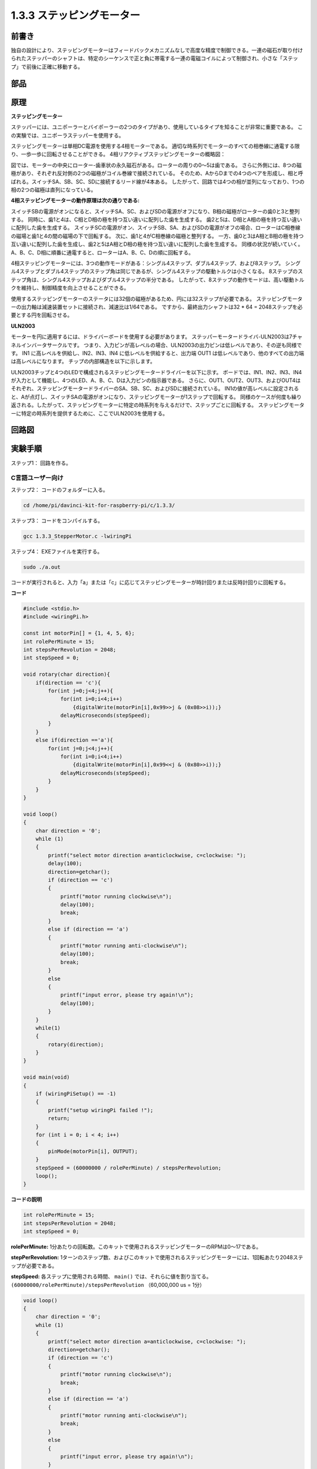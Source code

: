.. _1.3.3_stepper_motor:

1.3.3 ステッピングモーター
==========================


前書き
------------

独自の設計により、ステッピングモーターはフィードバックメカニズムなしで高度な精度で制御できる。一連の磁石が取り付けられたステッパーのシャフトは、特定のシーケンスで正と負に帯電する一連の電磁コイルによって制御され、小さな「ステップ」で前後に正確に移動する。

部品
----------

.. image:: media/list_1.3.3.png


原理
---------

**ステッピングモーター**

ステッパーには、ユニポーラーとバイポーラーの2つのタイプがあり、使用しているタイプを知ることが非常に重要である。
この実験では、ユニポーラステッパーを使用する。

ステッピングモーターは単相DC電源を使用する4相モーターである。
適切な時系列でモーターのすべての相巻線に通電する限り、一歩一歩に回転させることができる。
4相リアクティブステッピングモーターの概略図：

.. image:: media/image129.png


図では、モーターの中央にローター-歯車状の永久磁石がある。ローターの周りの0〜5は歯である。
さらに外側には、8つの磁極があり、それぞれ反対側の2つの磁極がコイル巻線で接続されている。
そのため、AからDまでの4つのペアを形成し、相と呼ばれる。スイッチSA、SB、SC、SDに接続するリード線が4本ある。
したがって、回路では4つの相が並列になっており、1つの相の2つの磁極は直列になっている。

**4相ステッピングモーターの動作原理は次の通りである:**

スイッチSBの電源がオンになると、スイッチSA、SC、およびSDの電源がオフになり、B相の磁極がローターの歯0と3と整列する。
同時に、歯1と4は、C相とD相の極を持つ互い違いに配列した歯を生成する。
歯2と5は、D相とA相の極を持つ互い違いに配列した歯を生成する。
スイッチSCの電源がオン、スイッチSB、SA、およびSDの電源がオフの場合、ローターはC相巻線の磁場と歯1と4の間の磁場の下で回転する。
次に、歯1と4がC相巻線の磁極と整列する。
一方、歯0と3はA相とB相の極を持つ互い違いに配列した歯を生成し、歯2と5はA相とD相の極を持つ互い違いに配列した歯を生成する。
同様の状況が続いていく。
A、B、C、D相に順番に通電すると、ローターはA、B、C、Dの順に回転する。

.. image:: media/image130.png


4相ステッピングモーターには、3つの動作モードがある：シングル4ステップ、ダブル4ステップ、および8ステップ。
シングル4ステップとダブル4ステップのステップ角は同じであるが、シングル4ステップの駆動トルクは小さくなる。
8ステップのステップ角は、シングル4ステップおよびダブル4ステップの半分である。
したがって、8ステップの動作モードは、高い駆動トルクを維持し、制御精度を向上させることができる。

使用するステッピングモーターのステータには32個の磁極があるため、円には32ステップが必要である。
ステッピングモーターの出力軸は減速装置セットに接続され、減速比は1/64である。
ですから、最終出力シャフトは32 * 64 = 2048ステップを必要とする円を回転させる。

**ULN2003**

モーターを円に適用するには、ドライバーボードを使用する必要があります。
ステッパーモータードライバ-ULN2003は7チャネルインバータサークルです。
つまり、入力ピンが高レベルの場合、ULN2003の出力ピンは低レベルであり、その逆も同様です。
IN1 に高レベルを供給し、IN2、IN3、IN4 に低レベルを供給すると、出力端 OUT1 は低レベルであり、他のすべての出力端は高レベルになります。
チップの内部構造を以下に示します。

.. image:: media/image338.png


ULN2003チップと4つのLEDで構成されるステッピングモータードライバーを以下に示す。
ボードでは、IN1、IN2、IN3、IN4が入力として機能し、4つのLED、A、B、C、Dは入力ピンの指示器である。
さらに、OUT1、OUT2、OUT3、およびOUT4はそれぞれ、ステッピングモータードライバーのSA、SB、SC、およびSDに接続されている。
IN1の値が高レベルに設定されると、Aが点灯し、スイッチSAの電源がオンになり、ステッピングモーターが1ステップで回転する。
同様のケースが何度も繰り返される。したがって、ステッピングモーターに特定の時系列を与えるだけで、ステップごとに回転する。
ステッピングモーターに特定の時系列を提供するために、ここでULN2003を使用する。

.. image:: media/image132.png


回路図
-----------------


.. image:: media/image339.png


実験手順
-----------------------

ステップ1： 回路を作る。

.. image:: media/image134.png
    :width: 800


C言語ユーザー向け
^^^^^^^^^^^^^^^^^^^^

ステップ2： コードのフォルダーに入る。

.. raw:: html

   <run></run>

.. code-block::

    cd /home/pi/davinci-kit-for-raspberry-pi/c/1.3.3/

ステップ3： コードをコンパイルする。

.. raw:: html

   <run></run>

.. code-block::

    gcc 1.3.3_StepperMotor.c -lwiringPi

ステップ4： EXEファイルを実行する。

.. raw:: html

   <run></run>

.. code-block::

    sudo ./a.out

コードが実行されると、入力「a」または「c」に応じてステッピングモーターが時計回りまたは反時計回りに回転する。

**コード**

.. code-block:: c

    #include <stdio.h>
    #include <wiringPi.h>

    const int motorPin[] = {1, 4, 5, 6};
    int rolePerMinute = 15;
    int stepsPerRevolution = 2048;
    int stepSpeed = 0;

    void rotary(char direction){
        if(direction == 'c'){
            for(int j=0;j<4;j++){
                for(int i=0;i<4;i++)
                    {digitalWrite(motorPin[i],0x99>>j & (0x08>>i));}
                delayMicroseconds(stepSpeed);
            }        
        }
        else if(direction =='a'){
            for(int j=0;j<4;j++){
                for(int i=0;i<4;i++)
                    {digitalWrite(motorPin[i],0x99<<j & (0x80>>i));}
                delayMicroseconds(stepSpeed);
            }   
        }
    }

    void loop()
    {
        char direction = '0';
        while (1)
        {       
            printf("select motor direction a=anticlockwise, c=clockwise: ");
            delay(100);
            direction=getchar();
            if (direction == 'c')
            {
                printf("motor running clockwise\n");
                delay(100);
                break;
            }
            else if (direction == 'a')
            {
                printf("motor running anti-clockwise\n");
                delay(100);
                break;
            }
            else
            {
                printf("input error, please try again!\n");
                delay(100);
            }
        }
        while(1)
        {
            rotary(direction);
        }
    }

    void main(void)
    {
        if (wiringPiSetup() == -1)
        {
            printf("setup wiringPi failed !");
            return;
        }
        for (int i = 0; i < 4; i++)
        {
            pinMode(motorPin[i], OUTPUT);
        }
        stepSpeed = (60000000 / rolePerMinute) / stepsPerRevolution;
        loop();
    }

**コードの説明**

.. code-block:: c

    int rolePerMinute = 15;
    int stepsPerRevolution = 2048;
    int stepSpeed = 0;

**rolePerMinute:** 1分あたりの回転数。このキットで使用されるステッピングモーターのRPMは0〜17である。

**stepPerRevolution:** 1ターンのステップ数、およびこのキットで使用されるステッピングモーターには、1回転あたり2048ステップが必要である。

**stepSpeed:** 各ステップに使用される時間、 ``main()`` では、それらに値を割り当てる。 ``(60000000/rolePerMinute)/stepsPerRevolution`` （60,000,000 us = 1分）

.. code-block:: c

    void loop()
    {
        char direction = '0';
        while (1)
        {       
            printf("select motor direction a=anticlockwise, c=clockwise: ");
            direction=getchar();
            if (direction == 'c')
            {
                printf("motor running clockwise\n");
                break;
            }
            else if (direction == 'a')
            {
                printf("motor running anti-clockwise\n");
                break;
            }
            else
            {
                printf("input error, please try again!\n");
            }
        }
        while(1)
        {
            rotary(direction);
        }
    }



``loop()`` 関数は、2つの部分（2つの ``while(1)`` の間にある）に大まかに分けられている：

最初の部分の目的は、key valueを取得することである。「a」または「c」が取得されたら、ループを終了して入力を停止してください。

2番目の部分は ``rotary(direction)`` を呼び出して、ステッピングモーターを動作させる。

.. code-block:: c

    void rotary(char direction){
        if(direction == 'c'){
            for(int j=0;j<4;j++){
                for(int i=0;i<4;i++)
                    {digitalWrite(motorPin[i],0x99>>j & (0x08>>i));}
                delayMicroseconds(stepSpeed);
            }        
        }
        else if(direction =='a'){
            for(int j=0;j<4;j++){
                for(int i=0;i<4;i++)
                    {digitalWrite(motorPin[i],0x99<<j & (0x80>>i));}
                delayMicroseconds(stepSpeed);
            }   
        }
    }

ステッピングモーターを **時計回りに回転させる** ために、motorPinのレベルス状態要求は以下の通りである：

.. image:: media/image340.png




したがって、2層のfor文を使用してMotorPinの潜在的な書き込みを実装する。

Step1では、j=0、i=0〜4。

``motorPin[0]`` は高レベル (10011001 & 00001000 = 1) で書き込まれる

``motorPin[1]`` は低レベル (10011001 & 00000100 = 0) で書き込まれる

``motorPin[2]`` は低レベル (10011001 & 00000010 = 0) で書き込まれる

``motorPin[3]`` は高レベル (10011001 & 00000001 = 1) で書き込まれる

Step2では、j=1、i= 0〜4。

``motorPin[0]`` は高レベル (01001100 & 00001000 = 1) で書き込まれる

``motorPin[1]`` は低レベル (01001100 & 00000100 = 1) などで書き込

まれる。

また、ステッピングモーターを **反時計回り** に回転させるために、motorPinのレベルステータスを次の表に示す。

.. image:: media/image341.png


Step1では、j=0、i=0〜4。

``motorPin[0]`` は高レベル (10011001 & 10000000 = 1)で書き込まれる

``motorPin[1]`` は低レベル (10011001 & 01000000 = 0)で書き込まれる

ステップ2では、j=1、i=0〜4。

``motorPin[0]`` は高レベル (00110010 & 10000000 = 0)で書き込まれる

``motorPin[1]`` は低レベル (00110010 & 01000000 = 0)で書き込まれる

まれる。

Python言語ユーザー向け
^^^^^^^^^^^^^^^^^^^^^^^^^

ステップ2： コードのフォルダーに入る。

.. raw:: html

   <run></run>

.. code-block::

    cd /home/pi/davinci-kit-for-raspberry-pi/python/

ステップ3： EXEファイルを実行する。

.. raw:: html

   <run></run>

.. code-block::

    sudo python3 1.3.3_StepperMotor.py

コードが実行されると、入力「a」または「c」に応じて、ステッピングモーターが時計回りまたは反時計回りに回転する。

**コード**


.. note::

   以下のコードを **変更/リセット/コピー/実行/停止** できます。 ただし、その前に、 ``davinci-kit-for-raspberry-pi/python`` のようなソースコードパスに移動する必要があります。 
   
.. raw:: html

    <run></run>

.. code-block:: python

    import RPi.GPIO as GPIO
    from time import sleep

    motorPin = (18,23,24,25) 
    rolePerMinute =15
    stepsPerRevolution = 2048
    stepSpeed = (60/rolePerMinute)/stepsPerRevolution

    def setup():
        GPIO.setwarnings(False)
        GPIO.setmode(GPIO.BCM)
        for i in motorPin:
            GPIO.setup(i, GPIO.OUT)

    def rotary(direction):
        if(direction == 'c'):   
            for j in range(4):
                for i in range(4):
                    GPIO.output(motorPin[i],0x99>>j & (0x08>>i))
                sleep(stepSpeed)

        elif(direction == 'a'):
            for j in range(4):
                for i in range(4):
                    GPIO.output(motorPin[i],0x99<<j & (0x80>>i))
                sleep(stepSpeed)

    def loop():
        while True:
            direction = input('select motor direction a=anticlockwise, c=clockwise: ')
            if(direction == 'c'):
                print('motor running clockwise\n')
                break
            elif(direction == 'a'):
                print('motor running anti-clockwise\n')
                break
            else:
                print('input error, please try again!')
        while True:
            rotary(direction)

    def destroy():
        GPIO.cleanup()   

    if __name__ == '__main__':    
        setup()
        try:
            loop()        
        except KeyboardInterrupt:
            destroy()

**コードの説明**

.. code-block:: python

    rolePerMinute =15
    stepsPerRevolution = 2048
    stepSpeed = (60/rolePerMinute)/stepsPerRevolution

**rolePerMinute:** 1分あたりの回転数。このキットで使用されるステッピングモーターのRPMは0〜17である。

**stepPerRevolution:** 1ターンのステップ数、およびこのキットで使用されるステッピングモーターには、1回転あたり2048ステップが必要である。

**stepSpeed:** 各ステップに使用される時間。それらに値を割り当てる： ``(60/rolePerMinute)/stepsPerRevolution`` （60s = 1分）。

.. code-block:: python

    def loop():
        while True:
            direction = input('select motor direction a=anticlockwise, c=clockwise: ')
            if(direction == 'c'):
                print('motor running clockwise\n')
                break
            elif(direction == 'a'):
                print('motor running anti-clockwise\n')
                break
            else:
                print('input error, please try again!')
        while True:
            rotary(direction)

``loop()`` 関数は、大きく分けて2つの部分に分かれている（2つの ``while(1)`` にある）：

最初の部分の目的は、key valueを取得することである。「a」または「c」が取得されたら、ループを終了して入力を停止してください。

2番目の部分は ``rotary(direction)`` を呼び出して、ステッピングモーターを動作させる。

.. code-block:: python

    def rotary(direction):
        if(direction == 'c'):   
            for j in range(4):
                for i in range(4):
                    GPIO.output(motorPin[i],0x99>>j & (0x08>>i))
                sleep(stepSpeed)

        elif(direction == 'a'):
            for j in range(4):
                for i in range(4):
                    GPIO.output(motorPin[i],0x99<<j & (0x80>>i))
                sleep(stepSpeed)

ステッピングモーターを時計回りに回転させるために、motorPinのレベルステータスを次の表に示す：

.. image:: media/image342.png

したがって、2層のfor文を使用してMotorPinの潜在的な書き込みを実装する。

Step1では、j=0、i=0〜4。

``motorPin[0]`` は高レベル (10011001 & 00001000 = 1) で書き込まれる

``motorPin[1]`` は低レベル (10011001 & 00000100 = 0) で書き込まれる

``motorPin[2]`` は低レベル (10011001 & 00000010 = 0) で書き込まれる

``motorPin[3]`` は高レベル (10011001 & 00000001 = 1) で書き込まれる

Step2では、j=1、i= 0〜4。

``motorPin[0]`` は高レベル (01001100 & 00001000 = 1) で書き込まれる

``motorPin[1]`` は低レベル (01001100 & 00000100 = 1) などで書き込

まれる。

また、ステッピングモーターを **反時計回り** に回転させるために、motorPinのレベルステータスを次の表に示す。


.. image:: media/image343.png


Step1では、j=0、i=0〜4。

``motorPin[0]`` は高レベル (10011001 & 10000000 = 1)で書き込まれる

``motorPin[1]`` は低レベル (10011001 & 01000000 = 0)で書き込まれる

ステップ2では、j=1、i=0〜4。

``motorPin[0]`` は高レベル (00110010 & 10000000 = 0)で書き込まれる

``motorPin[1]`` は低レベル (00110010 & 01000000 = 0)で書き込まれる

まれる。

現象画像
------------------

.. image:: media/image135.jpeg